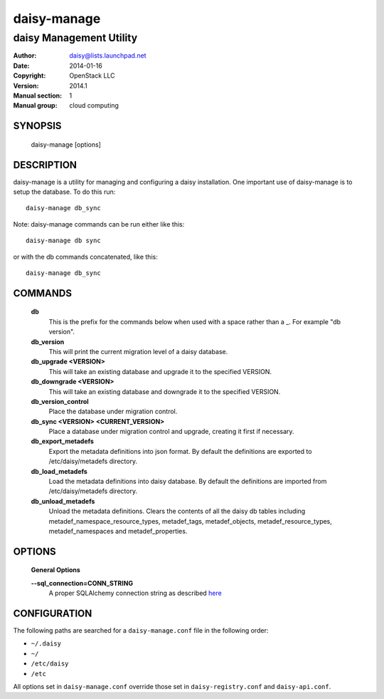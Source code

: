 =============
daisy-manage
=============

-------------------------
daisy Management Utility
-------------------------

:Author: daisy@lists.launchpad.net
:Date:   2014-01-16
:Copyright: OpenStack LLC
:Version: 2014.1
:Manual section: 1
:Manual group: cloud computing

SYNOPSIS
========

  daisy-manage [options]

DESCRIPTION
===========

daisy-manage is a utility for managing and configuring a daisy installation.
One important use of daisy-manage is to setup the database. To do this run::

    daisy-manage db_sync

Note: daisy-manage commands can be run either like this::

    daisy-manage db sync

or with the db commands concatenated, like this::

    daisy-manage db_sync



COMMANDS
========

  **db**
        This is the prefix for the commands below when used with a space
        rather than a _. For example "db version".

  **db_version**
        This will print the current migration level of a daisy database.

  **db_upgrade <VERSION>**
        This will take an existing database and upgrade it to the
        specified VERSION.

  **db_downgrade <VERSION>**
        This will take an existing database and downgrade it to the
        specified VERSION.

  **db_version_control**
        Place the database under migration control.

  **db_sync <VERSION> <CURRENT_VERSION>**
        Place a database under migration control and upgrade, creating
        it first if necessary.

  **db_export_metadefs**
        Export the metadata definitions into json format. By default the
        definitions are exported to /etc/daisy/metadefs directory.

  **db_load_metadefs**
        Load the metadata definitions into daisy database. By default the
        definitions are imported from /etc/daisy/metadefs directory.

  **db_unload_metadefs**
        Unload the metadata definitions. Clears the contents of all the daisy
        db tables including metadef_namespace_resource_types, metadef_tags,
        metadef_objects, metadef_resource_types, metadef_namespaces and
        metadef_properties.

OPTIONS
=======

  **General Options**

  .. include:: general_options.rst

  **--sql_connection=CONN_STRING**
        A proper SQLAlchemy connection string as described
        `here <http://www.sqlalchemy.org/docs/05/reference/sqlalchemy/connections.html?highlight=engine#sqlalchemy.create_engine>`_

  .. include:: footer.rst

CONFIGURATION
=============

The following paths are searched for a ``daisy-manage.conf`` file in the
following order:

* ``~/.daisy``
* ``~/``
* ``/etc/daisy``
* ``/etc``

All options set in ``daisy-manage.conf`` override those set in
``daisy-registry.conf`` and ``daisy-api.conf``.
